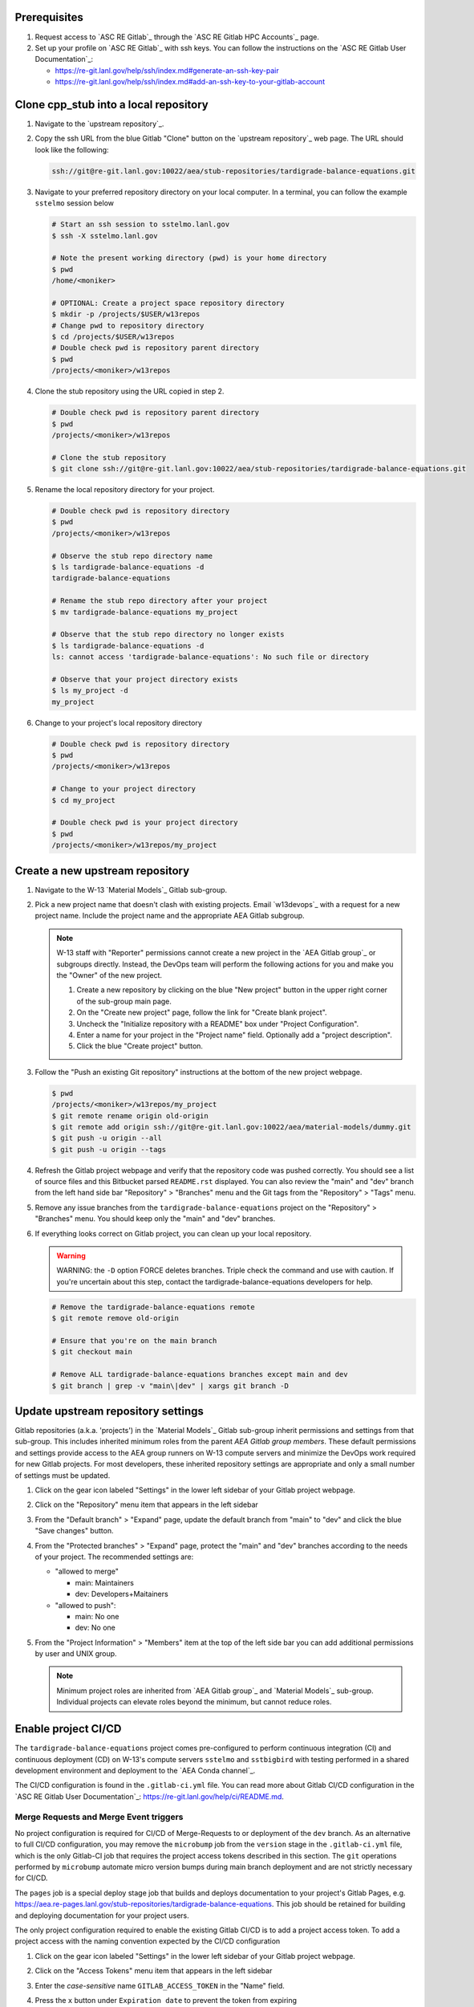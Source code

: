 *************
Prerequisites
*************

1. Request access to `ASC RE Gitlab`_ through the `ASC RE Gitlab HPC Accounts`_
   page.
2. Set up your profile on `ASC RE Gitlab`_ with ssh keys. You can follow the
   instructions on the `ASC RE Gitlab User Documentation`_:

   * https://re-git.lanl.gov/help/ssh/index.md#generate-an-ssh-key-pair
   * https://re-git.lanl.gov/help/ssh/index.md#add-an-ssh-key-to-your-gitlab-account

***************************************
Clone cpp\_stub into a local repository
***************************************

1. Navigate to the `upstream repository`_.

2. Copy the ssh URL from the blue Gitlab "Clone" button on the
   `upstream repository`_ web page. The URL should look like the following:

   .. code-block:: bash

      ssh://git@re-git.lanl.gov:10022/aea/stub-repositories/tardigrade-balance-equations.git

3. Navigate to your preferred repository directory on your local computer. In a
   terminal, you can follow the example ``sstelmo`` session below

   .. code-block:: bash

      # Start an ssh session to sstelmo.lanl.gov
      $ ssh -X sstelmo.lanl.gov

      # Note the present working directory (pwd) is your home directory
      $ pwd
      /home/<moniker>

      # OPTIONAL: Create a project space repository directory
      $ mkdir -p /projects/$USER/w13repos
      # Change pwd to repository directory
      $ cd /projects/$USER/w13repos
      # Double check pwd is repository parent directory
      $ pwd
      /projects/<moniker>/w13repos

4. Clone the stub repository using the URL copied in step 2.

   .. code-block:: bash

      # Double check pwd is repository parent directory
      $ pwd
      /projects/<moniker>/w13repos

      # Clone the stub repository
      $ git clone ssh://git@re-git.lanl.gov:10022/aea/stub-repositories/tardigrade-balance-equations.git

5. Rename the local repository directory for your project.

   .. code-block:: bash

      # Double check pwd is repository directory
      $ pwd
      /projects/<moniker>/w13repos

      # Observe the stub repo directory name
      $ ls tardigrade-balance-equations -d
      tardigrade-balance-equations

      # Rename the stub repo directory after your project
      $ mv tardigrade-balance-equations my_project

      # Observe that the stub repo directory no longer exists
      $ ls tardigrade-balance-equations -d
      ls: cannot access 'tardigrade-balance-equations': No such file or directory

      # Observe that your project directory exists
      $ ls my_project -d
      my_project

6. Change to your project's local repository directory

   .. code-block:: bash

      # Double check pwd is repository directory
      $ pwd
      /projects/<moniker>/w13repos

      # Change to your project directory
      $ cd my_project

      # Double check pwd is your project directory
      $ pwd
      /projects/<moniker>/w13repos/my_project

********************************
Create a new upstream repository
********************************

1. Navigate to the W-13 `Material Models`_ Gitlab sub-group.

2. Pick a new project name that doesn't clash with existing projects. Email `w13devops`_ with a request for a new
   project name. Include the project name and the appropriate AEA Gitlab subgroup.

   .. note::

      W-13 staff with "Reporter" permissions cannot create a new project in the `AEA Gitlab group`_ or subgroups directly.
      Instead, the DevOps team will perform the following actions for you and make you the "Owner" of the new project.

      1. Create a new repository by clicking on the blue "New project" button in the
         upper right corner of the sub-group main page.

      2. On the "Create new project" page, follow the link for "Create blank project".

      3. Uncheck the "Initialize repository with a README" box under "Project Configuration".

      4. Enter a name for your project in the "Project name" field. Optionally add a
         "project description".

      5. Click the blue "Create project" button.

3. Follow the "Push an existing Git repository" instructions at the bottom of
   the new project webpage.

   .. code-block:: bash

      $ pwd
      /projects/<moniker>/w13repos/my_project
      $ git remote rename origin old-origin
      $ git remote add origin ssh://git@re-git.lanl.gov:10022/aea/material-models/dummy.git
      $ git push -u origin --all
      $ git push -u origin --tags

4. Refresh the Gitlab project webpage and verify that the repository code was pushed
   correctly. You should see a list of source files and this Bitbucket parsed
   ``README.rst`` displayed. You can also review the "main" and "dev" branch from
   the left hand side bar "Repository" > "Branches" menu and the Git tags from the
   "Repository" > "Tags" menu.

5. Remove any issue branches from the ``tardigrade-balance-equations`` project on the "Repository" >
   "Branches" menu. You should keep only the "main" and "dev" branches.

6. If everything looks correct on Gitlab project, you can clean up your local
   repository.

   .. warning::

      WARNING: the ``-D`` option FORCE deletes branches. Triple check the
      command and use with caution. If you're uncertain about this step, contact the
      tardigrade-balance-equations developers for help.

   .. code-block:: bash

      # Remove the tardigrade-balance-equations remote
      $ git remote remove old-origin

      # Ensure that you're on the main branch
      $ git checkout main

      # Remove ALL tardigrade-balance-equations branches except main and dev
      $ git branch | grep -v "main\|dev" | xargs git branch -D

***********************************
Update upstream repository settings
***********************************

Gitlab repositories (a.k.a. 'projects') in the `Material Models`_ Gitlab
sub-group inherit permissions and settings from that sub-group. This includes
inherited minimum roles from the parent `AEA Gitlab group members`. These
default permissions and settings provide access to the AEA group runners on W-13
compute servers and minimize the DevOps work required for new Gitlab projects.
For most developers, these inherited repository settings are appropriate and
only a small number of settings must be updated.

1. Click on the gear icon labeled "Settings" in the lower left sidebar of your
   Gitlab project webpage.

2. Click on the "Repository" menu item that appears in the left sidebar

3. From the "Default branch" > "Expand" page, update the default branch from
   "main" to "dev" and click the blue "Save changes" button.

4. From the "Protected branches" > "Expand" page, protect the "main" and "dev"
   branches according to the needs of your project. The recommended settings are:

   * "allowed to merge"

     * main: Maintainers
     * dev: Developers+Maitainers

   * "allowed to push":

     * main: No one
     * dev: No one

5. From the "Project Information" > "Members" item at the top of the left side
   bar you can add additional permissions by user and UNIX group.

   .. note::

      Minimum project roles are inherited from `AEA Gitlab group`_ and `Material
      Models`_ sub-group.  Individual projects can elevate roles beyond the minimum,
      but cannot reduce roles.

********************
Enable project CI/CD
********************

The ``tardigrade-balance-equations`` project comes pre-configured to perform continuous integration (CI) and continuous deployment (CD) on
W-13's compute servers ``sstelmo`` and ``sstbigbird`` with testing performed in a shared development environment and
deployment to the `AEA Conda channel`_.

The CI/CD configuration is found in the ``.gitlab-ci.yml`` file. You can read more about Gitlab CI/CD configuration in
the `ASC RE Gitlab User Documentation`_: https://re-git.lanl.gov/help/ci/README.md.

Merge Requests and Merge Event triggers
=======================================

No project configuration is required for CI/CD of Merge-Requests to or deployment of the ``dev`` branch. As an
alternative to full CI/CD configuration, you may remove the ``microbump`` job from the ``version`` stage in the
``.gitlab-ci.yml`` file, which is the only Gitlab-CI job that requires the project access tokens described in this
section. The ``git`` operations performed by ``microbump`` automate micro version bumps during main branch deployment
and are not strictly necessary for CI/CD.

The ``pages`` job is a special deploy stage job that builds and deploys
documentation to your project's Gitlab Pages, e.g.
https://aea.re-pages.lanl.gov/stub-repositories/tardigrade-balance-equations. This job should be
retained for building and deploying documentation for your project users.

The only project configuration required to enable the existing Gitlab CI/CD is
to add a project access token. To add a project access with the naming
convention expected by the CI/CD configuration

1. Click on the gear icon labeled "Settings" in the lower left sidebar of your
   Gitlab project webpage.

2. Click on the "Access Tokens" menu item that appears in the left sidebar

3. Enter the *case-sensitive* name ``GITLAB_ACCESS_TOKEN`` in the "Name" field.

4. Press the ``x`` button under ``Expiration date`` to prevent the token from expiring

5. Select the ``Maintainer`` role in ``Select a role``

6. Check the ``api`` and ``write_repository`` Scope check boxes. Leave the
   remaining check boxes *unchecked*.

7. Click the blue "Create project access token" button.

8. Copy the text in the "Your new project access token" field.

   .. warning::

      When you navigate away from this page, the access token will *NEVER* be
      visible again. If your copy operation fails or if you overwrite the access token
      in your clipboard, you will need to "revoke" the existing access token from the
      "Active project access tokens" table available on the "Access Tokens" webpage
      and create a new access token from scratch.

      It may be helpful to *TEMPORARILY* copy the access token to an
      intermediate text file for steps 7-10. This access token provides write access
      to your project. *DO NOT SAVE THIS ACCESS TOKEN TO A PLAIN TEXT FILE*.

9. Navigate to the "CI/CD" menu item under "Settings" in the left sidebar.

10. Expand the "Variables" section of the "CI/CD" webpage.

11. Click the blue "Add variable" button.

12. Enter ``GITLAB_ACCESS_TOKEN`` in the "Key" field. This variable name is
    case-sensitive.

13. Paste the access token into the "Value" field.

14. Check both the "Protect Variable" and "Mask Variable" check boxes.

    .. warning::

       Failure to check "Protect Variable" will expose your access token to all
       ASC RE Gitlab runners for all CI/CD pipeline executions on all project
       branches. This may inadvertently expose write access to your project on
       future Gitlab mirrored projects, to users who otherwise have no write access, to
       accidental direct pushes on production branches, or on servers not owned by
       W-13.

    .. warning::

       Failure to check "Mask Variable" will expose your access token in plain
       text in all Gitlab project log files on all servers where the CI/CD is
       performed. It will also expose your access token in plain text on the Gitlab
       CI/CD "Varibles" webpage for all users with project roles of Developer or
       greater access.

15. Click the green "Add variable" button.

16. Click on the "Repository" menu item under the "Settings" item in the left
    sidebar.

17. Expand the "Protected branches" section of the "Repository" webpage.

18. Add the project access token, ``GITLAB_ACCESS_TOKEN``, to the "Allowed to
    push" drop down menu of the "main" and "dev" branches.

Scheduled Triggers
==================

The ``.gitlab-ci.yml`` file ``test`` job includes the ``scheduled`` trigger for scheduled pipelines:
https://docs.gitlab.com/ee/ci/pipelines/schedules.html. You can read more in the Gitlab documentation for how to
schedule a pipeline from the Gitlab webpage GUI. This project recommends a quarterly or monthly scheduled test for the
``main`` branch for any project with infrequent or intermittent development activity.

*******************
Update project name
*******************

.. note::

   The remaining steps are a truncated version of the `Gitlab Flow`_ workflow.
   Critically, these steps will omit the Gitlab issue creation and Gitlab
   Merge-Request (MR) steps. This step-by-step guide will focus on the Git
   operations performed in the your local repository. The Gitlab MR steps are
   described in greater detail in the `Gitlab Flow`_ documentation.

1. Create a branch for your project name updates using your project's branch
   naming conventions if they exist.

   .. code-block:: bash

      $ pwd
      /projects/<moniker>/w13repos/my_project
      $ git checkout -b feature/project-name-updates
      $ git branch
        dev
      * feature/project-name-updates
        main

2. Search for all instances of ``tardigrade-balance-equations``. The list of occurrences will look
   quite long, but we can search and replace with ``sed`` to avoid manual file
   edits. The session below is an example, the exact output may change but the
   commands should work regardless of project re-organization or evolving features.
   The ellipsis indicates truncated output.

   .. code-block:: bash

      $ pwd
      /projects/<moniker>/w13repos/my_project

      # Recursive, case-insensitive search and count occurrences
      $ grep -ri tardigrade-balance-equations . --exclude-dir={build,.git} | wc -l
      57

      # Recursive, case-insensitive search and display
      $ grep -ri tardigrade-balance-equations . --exclude-dir={build,.git}
      ...

      # Clean list of files with project name
      $ grep -ri tardigrade-balance-equations . --exclude-dir={build,.git} -l
      ./CMakeLists.txt
      ./docs/api.rst
      ./docs/devops.rst
      ./README.md
      ./set_vars.sh
      ./src/cpp/tardigrade-balance-equations.cpp
      ./src/cpp/tardigrade-balance-equations.h
      ./src/cpp/tests/test_tardigrade-balance-equations.cpp

3. Search and replace from command line

   .. code-block:: bash

      $ pwd
      /projects/<moniker>/w13repos/my_project

      # Replace lower case occurrences in place
      $ sed -i 's/tardigrade-balance-equations/my_project/g' $(grep -ri tardigrade-balance-equations . --exclude-dir={build,.git} -l)
      $ grep -ri tardigrade-balance-equations . --exclude-dir={build,.git} -l
      ./src/cpp/tardigrade-balance-equations.h

      # Replace upper case occurrences in place
      $ sed -i 's/TARDIGRADE-BALANCE-EQUATIONS/MY_PROJECT/g' $(grep -ri tardigrade-balance-equations . --exclude-dir={build,.git} -l)

4. Verify no more occurrences of project name ``tardigrade-balance-equations``

   .. code-block:: bash

      $ pwd
      /projects/<moniker>/w13repos/my_project
      $ grep -ri tardigrade-balance-equations . --exclude-dir={build,.git} | wc -l
      0
      $ grep -ri tardigrade-balance-equations . --exclude-dir={build,.git}
      # no stdout to terminal because no occurrences found
      $ grep -ri tardigrade-balance-equations . --exclude-dir={build,.git} -l
      # no stdout to terminal because no files found

5. Search and replace camelCase project name occurrences, e.g. ``tardigrade-balance-equations``.

   .. code-block:: bash

      $ grep -r tardigrade-balance-equations . --exclude-dir={build,.git}
      ...
      $ sed -i 's/tardigrade-balance-equations/myProject/g' $(grep -r tardigrade-balance-equations . --exclude-dir={build,.git} -l)
      $ grep -r tardigrade-balance-equations . --exclude-dir={build,.git} -l
      # no stdout to terminal because no files found

6. Find files containing the project in their file name

   .. code-block:: bash

      $ pwd
      /projects/<moniker>/w13repos/my_project
      $ find . -type d \( -name .git -o -name build \) -prune -false -o -name "*tardigrade-balance-equations*"
      ./src/cpp/tardigrade-balance-equations.cpp
      ./src/cpp/tardigrade-balance-equations.h
      ./src/cpp/tests/test_tardigrade-balance-equations.cpp

7. Rename files after current project

   .. note::

      The ``rename`` bash command is common, but not ubiquitous, to UNIX-like operating systems. If the following
      ``rename`` command returns an error message, run the find command and manually update file names.

   .. code-block:: bash

      # Show files that require a name change
      find . -type d \( -name .git -o -name build \) -prune -false -o -name "*tardigrade-balance-equations*"

      # Regex file name change
      $ rename tardigrade-balance-equations my_project $(find . -type d \( -name .git -o -name build \) -prune -false -o -name "*tardigrade-balance-equations*")

8. Stage the file name changes for a commit

   .. code-block:: bash

      $ pwd
      /projects/<moniker>/w13repos/my_project

      # Track the new files
      $ git add $(git ls-files --deleted | sed 's/tardigrade-balance-equations/my_project/g')

      # Stop tracking the old files
      $ git rm $(git ls-files --deleted)

      # Confirm that Git understands the name change (precise file list may change)
      $ git status
      <truncated>
      Changes to be committed:
        (use "git restore --staged <file>..." to unstage)
      renamed:    modulefiles/tardigrade-balance-equations-env -> modulefiles/my_project-env
      renamed:    src/cpp/tardigrade-balance-equations.cpp -> src/cpp/my_project.cpp
      renamed:    src/cpp/tardigrade-balance-equations.h -> src/cpp/my_project.h
      renamed:    src/cpp/tardigrade-balance-equations_umat.cpp -> src/cpp/my_project_umat.cpp
      renamed:    src/cpp/tardigrade-balance-equations_umat.h -> src/cpp/my_project_umat.h
      renamed:    src/cpp/tests/test_tardigrade-balance-equations.cpp -> src/cpp/tests/test_my_project.cpp

9. Commit and push your changes to your "remote" or "fork" repository

   .. code-block:: bash

      $ git commit -m "FEAT: replace tardigrade-balance-equations with my_project throughout repository"
      $ git push origin feature/project-name-updates

You can also perform some cleanup in your documentation directory to remove this
walk-through.

From here, the W-13 workflows would return to the Gitlab webpage and submit a
Merge-Request from the ``feature/project-name-updates`` branch of the upstream
repository to the ``dev`` branch of your "Material Models/my_project"
repository. If the ``.gitlab-ci.yml`` file has been kept, the Merge-Request will
automatically begin running the repository build and test job for continuous
integration (CI). No CI/CD configuration is required for Merge-Requests to or
deployment of the ``dev`` branch.

.. note::

   For Merge-Request and CI/CD of the ``main`` branch, see the previous CI/CD
   configuration section in this setup guide.

***********
Final Notes
***********

For continuing development, W-13 workflows recommend that you should keep the
upstream repository production branches, ``dev`` and ``main``, clean from
development work and *NEVER* develop directly on the ``dev`` and ``main``
branches of your local repository. Limit development work to ``feature/thing``
type branches on your local repo and frequently commit changes and push from the
local feature branch back to the upstream repository.

Happy hacking!
